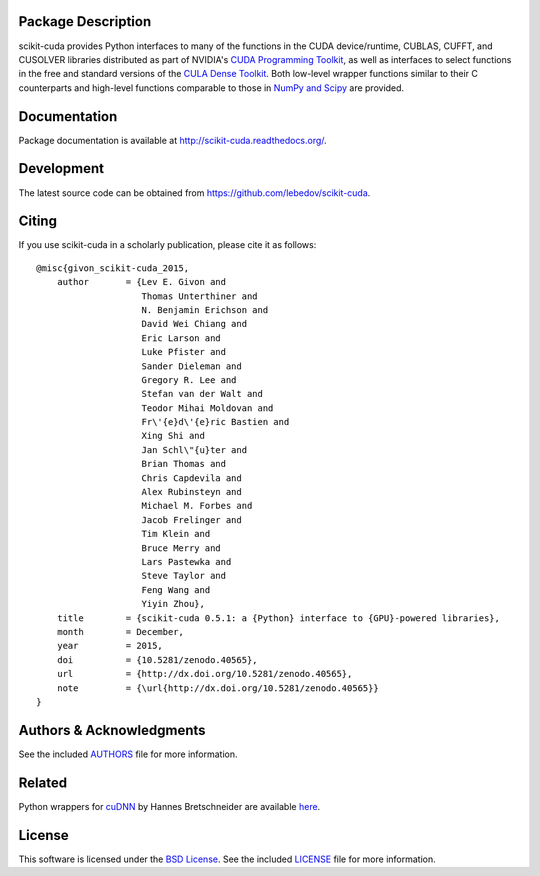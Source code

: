 .. -*- rst -*-

..  image:: https://raw.githubusercontent.com/lebedov/scikit-cuda/master/docs/source/_static/logo.png
   :alt: scikit-cuda

Package Description
-------------------
scikit-cuda provides Python interfaces to many of the functions in the CUDA
device/runtime, CUBLAS, CUFFT, and CUSOLVER libraries distributed as part of
NVIDIA's `CUDA Programming Toolkit <http://www.nvidia.com/cuda/>`_, as well as
interfaces to select functions in the free and standard versions of the `CULA
Dense Toolkit <http://www.culatools.com/dense>`_.  Both low-level wrapper
functions similar to their C counterparts and high-level functions comparable to
those in `NumPy and Scipy <http://www.scipy.org>`_ are provided.

.. image:: https://zenodo.org/badge/doi/10.5281/zenodo.40565.svg
    :target: http://dx.doi.org/10.5281/zenodo.40565
    :alt: 0.5.1
.. image:: https://img.shields.io/pypi/v/scikit-cuda.svg
    :target: https://pypi.python.org/pypi/scikit-cuda
    :alt: Latest Version
.. Uncomment after pypi is migrated to warehouse and stats are re-enabled:
.. https://github.com/badges/shields/issues/716
.. .. image:: https://img.shields.io/pypi/dm/scikit-cuda.svg
    :target: https://pypi.python.org/pypi/scikit-cuda
    :alt: Downloads
.. image:: http://prime4commit.com/projects/102.svg
    :target: http://prime4commit.com/projects/102
    :alt: Support the project
.. image:: https://www.openhub.net/p/scikit-cuda/widgets/project_thin_badge?format=gif
    :target: https://www.openhub.net/p/scikit-cuda?ref=Thin+badge
    :alt: Open Hub

Documentation
-------------
Package documentation is available at
`<http://scikit-cuda.readthedocs.org/>`_.

Development
-----------
The latest source code can be obtained from
`<https://github.com/lebedov/scikit-cuda>`_.

Citing
------
If you use scikit-cuda in a scholarly publication, please cite it as follows: ::

    @misc{givon_scikit-cuda_2015,
        author       = {Lev E. Givon and
                        Thomas Unterthiner and
                        N. Benjamin Erichson and
                        David Wei Chiang and
                        Eric Larson and
                        Luke Pfister and
                        Sander Dieleman and
                        Gregory R. Lee and
                        Stefan van der Walt and
                        Teodor Mihai Moldovan and
                        Fr\'{e}d\'{e}ric Bastien and
                        Xing Shi and
                        Jan Schl\"{u}ter and
                        Brian Thomas and
                        Chris Capdevila and
                        Alex Rubinsteyn and 
                        Michael M. Forbes and
                        Jacob Frelinger and 
                        Tim Klein and
                        Bruce Merry and
                        Lars Pastewka and
                        Steve Taylor and
                        Feng Wang and
                        Yiyin Zhou},
        title        = {scikit-cuda 0.5.1: a {Python} interface to {GPU}-powered libraries},
        month        = December,
        year         = 2015,
        doi          = {10.5281/zenodo.40565},
        url          = {http://dx.doi.org/10.5281/zenodo.40565},
        note         = {\url{http://dx.doi.org/10.5281/zenodo.40565}}
    }

Authors & Acknowledgments
-------------------------
See the included `AUTHORS`_ file for more information.

.. _AUTHORS: docs/source/authors.rst

Related
-------
Python wrappers for `cuDNN <https://developer.nvidia.com/cudnn>`_ by Hannes 
Bretschneider are available `here
<https://github.com/hannes-brt/cudnn-python-wrappers>`_.

License
-------
This software is licensed under the 
`BSD License <http://www.opensource.org/licenses/bsd-license.php>`_.
See the included `LICENSE`_ file for more information.

.. _LICENSE: docs/source/license.rst
